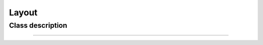 .. _Layout class:

Layout
======


Class description
+++++++++++++++++

.. doxygenclass:: holor::Layout
    :members: []

    
---------------------------------